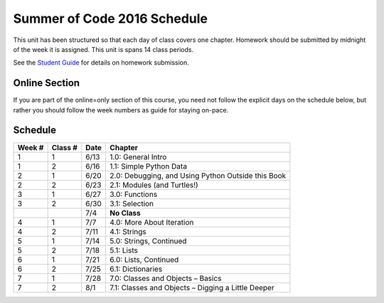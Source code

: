 .. _schedule_soc:

Summer of Code 2016 Schedule
============================

This unit has been structured so that each day of class covers one chapter. Homework should be submitted by midnight of the week it is assigned. This unit is spans 14 class periods.

See the `Student Guide </runestone/static/thinkcspy/student-guide.html>`_ for details on homework submission.

Online Section
--------------

If you are part of the online=only section of this course, you need not follow the explicit days on the schedule below, but rather you should follow the week numbers as guide for staying on-pace.

Schedule
--------

+--------+----------+--------+----------------------------------------------------+
| Week # | Class #  | Date   | Chapter                                            |
+========+==========+========+====================================================+
| 1      | 1        | 6/13   | 1.0: General Intro                                 |
+--------+----------+--------+----------------------------------------------------+
| 1      | 2        | 6/16   | 1.1: Simple Python Data                            |
+--------+----------+--------+----------------------------------------------------+
| 2      | 1        | 6/20   | 2.0: Debugging, and Using Python Outside this Book |
+--------+----------+--------+----------------------------------------------------+
| 2      | 2        | 6/23   | 2.1: Modules (and Turtles!)                        |
+--------+----------+--------+----------------------------------------------------+
| 3      | 1        | 6/27   | 3.0: Functions                                     |
+--------+----------+--------+----------------------------------------------------+
| 3      | 2        | 6/30   | 3.1: Selection                                     |
+--------+----------+--------+----------------------------------------------------+
|        |          | 7/4    | **No Class**                                       |
+--------+----------+--------+----------------------------------------------------+
| 4      | 1        | 7/7    | 4.0: More About Iteration                          |
+--------+----------+--------+----------------------------------------------------+
| 4      | 2        | 7/11   | 4.1: Strings                                       |
+--------+----------+--------+----------------------------------------------------+
| 5      | 1        | 7/14   | 5.0: Strings, Continued                            |
+--------+----------+--------+----------------------------------------------------+
| 5      | 2        | 7/18   | 5.1: Lists                                         |
+--------+----------+--------+----------------------------------------------------+
| 6      | 1        | 7/21   | 6.0: Lists, Continued                              |
+--------+----------+--------+----------------------------------------------------+
| 6      | 2        | 7/25   | 6.1: Dictionaries                                  |
+--------+----------+--------+----------------------------------------------------+
| 7      | 1        | 7/28   | 7.0: Classes and Objects – Basics                  |
+--------+----------+--------+----------------------------------------------------+
| 7      | 2        | 8/1    | 7.1: Classes and Objects – Digging a Little Deeper |
+--------+----------+--------+----------------------------------------------------+
